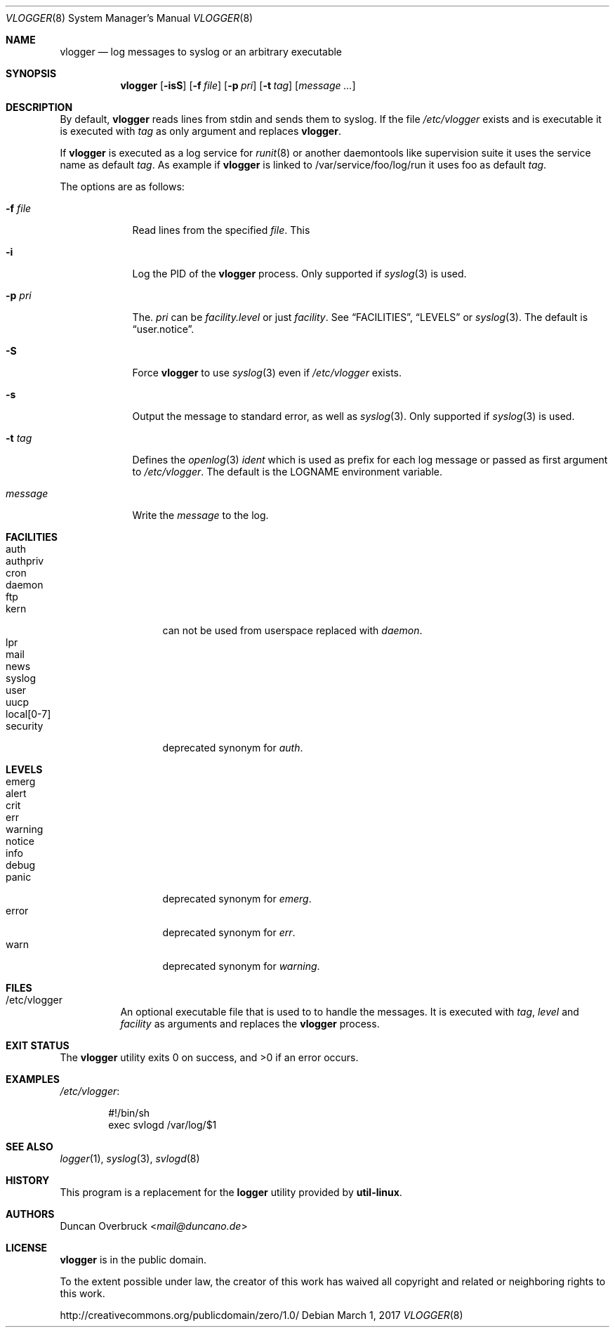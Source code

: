 .Dd March 1, 2017
.Dt VLOGGER 8
.Os
.Sh NAME
.Nm vlogger
.Nd log messages to syslog or an arbitrary executable
.Sh SYNOPSIS
.Nm vlogger
.Op Fl isS
.Op Fl f Ar file
.Op Fl p Ar pri
.Op Fl t Ar tag
.Op Ar message ...
.Sh DESCRIPTION
By default,
.Nm
reads lines from
.Dv stdin
and sends them to syslog.
If the file
.Pa /etc/vlogger
exists and is executable it is executed with
.Ar tag
as only argument and replaces
.Nm .
.Pp
If
.Nm
is executed as a log service for
.Xr runit 8
or another daemontools like
supervision suite it uses the service name as default
.Ar tag .
As example if
.Nm
is linked to
.Dv /var/service/foo/log/run
it uses
.Dv foo
as default
.Ar tag .
.Pp
The options are as follows:
.Bl -tag -width "-f file"
.It Fl f Ar file
Read lines from the specified
.Ar file .
This
.It Fl i
Log the PID of the
.Nm
process.
Only supported if
.Xr syslog 3
is used.
.It Fl p Ar pri
The.
.Ar pri
can be
.Pa facility.level
or just
.Pa facility .
See
.Sx FACILITIES ,
.Sx LEVELS
or
.Xr syslog 3 .
The default is
.Dq user.notice .
.It Fl S
Force
.Nm
to use
.Xr syslog 3
even if
.Pa /etc/vlogger
exists.
.It Fl s
Output the message to standard error, as well as
.Xr syslog 3 .
Only supported if
.Xr syslog 3
is used.
.It Fl t Ar tag
Defines the
.Xr openlog 3
.Pa ident
which is used as prefix for each log message or passed as first argument to
.Pa /etc/vlogger .
The default is the
.Ev LOGNAME
environment variable.
.It Ar message
Write the
.Ar message
to the log.
.El
.Sh FACILITIES
.Bl -tag -width 11n -compact
.It auth
.It authpriv
.It cron
.It daemon
.It ftp
.It kern
can not be used from userspace replaced with
.Pa daemon .
.It lpr
.It mail
.It news
.It syslog
.It user
.It uucp
.It local[0-7]
.It security
deprecated synonym for
.Pa auth .
.El
.Sh LEVELS
.Bl -tag -width 11n -compact
.It emerg
.It alert
.It crit
.It err
.It warning
.It notice
.It info
.It debug
.It panic
deprecated synonym for
.Pa emerg .
.It error
deprecated synonym for
.Ar err .
.It warn
deprecated synonym for
.Pa warning .
.El
.Sh FILES
.Bl -tag -width indent
.It /etc/vlogger
An optional executable file that is used to to handle the messages.
It is executed with
.Ar tag ,
.Ar level
and
.Ar facility
as arguments
and replaces the
.Nm
process.
.El
.Sh EXIT STATUS
.Ex -std
.Sh EXAMPLES
.Pa /etc/vlogger :
.Bd -literal -offset indent
#!/bin/sh
exec svlogd /var/log/$1
.Ed
.Sh SEE ALSO
.Xr logger 1 ,
.Xr syslog 3 ,
.Xr svlogd 8
.Sh HISTORY
This program is a replacement for the
.Nm logger
utility provided by
.Nm util-linux .
.Sh AUTHORS
.An Duncan Overbruck Aq Mt mail@duncano.de
.Sh LICENSE
.Nm
is in the public domain.
.Pp
To the extent possible under law,
the creator of this work
has waived all copyright and related or
neighboring rights to this work.
.Pp
.Lk http://creativecommons.org/publicdomain/zero/1.0/
